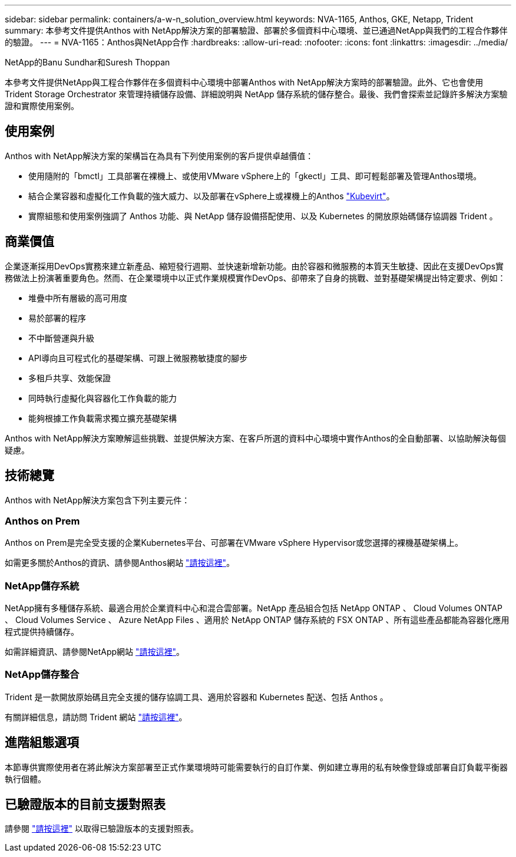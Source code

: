 ---
sidebar: sidebar 
permalink: containers/a-w-n_solution_overview.html 
keywords: NVA-1165, Anthos, GKE, Netapp, Trident 
summary: 本參考文件提供Anthos with NetApp解決方案的部署驗證、部署於多個資料中心環境、並已通過NetApp與我們的工程合作夥伴的驗證。 
---
= NVA-1165：Anthos與NetApp合作
:hardbreaks:
:allow-uri-read: 
:nofooter: 
:icons: font
:linkattrs: 
:imagesdir: ../media/


NetApp的Banu Sundhar和Suresh Thoppan

[role="lead"]
本參考文件提供NetApp與工程合作夥伴在多個資料中心環境中部署Anthos with NetApp解決方案時的部署驗證。此外、它也會使用 Trident Storage Orchestrator 來管理持續儲存設備、詳細說明與 NetApp 儲存系統的儲存整合。最後、我們會探索並記錄許多解決方案驗證和實際使用案例。



== 使用案例

Anthos with NetApp解決方案的架構旨在為具有下列使用案例的客戶提供卓越價值：

* 使用隨附的「bmctl」工具部署在裸機上、或使用VMware vSphere上的「gkectl」工具、即可輕鬆部署及管理Anthos環境。
* 結合企業容器和虛擬化工作負載的強大威力、以及部署在vSphere上或裸機上的Anthos https://cloud.google.com/anthos/clusters/docs/bare-metal/1.9/how-to/vm-workloads["Kubevirt"^]。
* 實際組態和使用案例強調了 Anthos 功能、與 NetApp 儲存設備搭配使用、以及 Kubernetes 的開放原始碼儲存協調器 Trident 。




== 商業價值

企業逐漸採用DevOps實務來建立新產品、縮短發行週期、並快速新增新功能。由於容器和微服務的本質天生敏捷、因此在支援DevOps實務做法上扮演著重要角色。然而、在企業環境中以正式作業規模實作DevOps、卻帶來了自身的挑戰、並對基礎架構提出特定要求、例如：

* 堆疊中所有層級的高可用度
* 易於部署的程序
* 不中斷營運與升級
* API導向且可程式化的基礎架構、可跟上微服務敏捷度的腳步
* 多租戶共享、效能保證
* 同時執行虛擬化與容器化工作負載的能力
* 能夠根據工作負載需求獨立擴充基礎架構


Anthos with NetApp解決方案瞭解這些挑戰、並提供解決方案、在客戶所選的資料中心環境中實作Anthos的全自動部署、以協助解決每個疑慮。



== 技術總覽

Anthos with NetApp解決方案包含下列主要元件：



=== Anthos on Prem

Anthos on Prem是完全受支援的企業Kubernetes平台、可部署在VMware vSphere Hypervisor或您選擇的裸機基礎架構上。

如需更多關於Anthos的資訊、請參閱Anthos網站 https://cloud.google.com/anthos["請按這裡"^]。



=== NetApp儲存系統

NetApp擁有多種儲存系統、最適合用於企業資料中心和混合雲部署。NetApp 產品組合包括 NetApp ONTAP 、 Cloud Volumes ONTAP 、 Cloud Volumes Service 、 Azure NetApp Files 、適用於 NetApp ONTAP 儲存系統的 FSX ONTAP 、所有這些產品都能為容器化應用程式提供持續儲存。

如需詳細資訊、請參閱NetApp網站 https://www.netapp.com["請按這裡"]。



=== NetApp儲存整合

Trident 是一款開放原始碼且完全支援的儲存協調工具、適用於容器和 Kubernetes 配送、包括 Anthos 。

有關詳細信息，請訪問 Trident 網站 https://docs.netapp.com/us-en/trident/index.html["請按這裡"]。



== 進階組態選項

本節專供實際使用者在將此解決方案部署至正式作業環境時可能需要執行的自訂作業、例如建立專用的私有映像登錄或部署自訂負載平衡器執行個體。



== 已驗證版本的目前支援對照表

請參閱 https://cloud.google.com/anthos/docs/resources/partner-storage#netapp["請按這裡"] 以取得已驗證版本的支援對照表。
